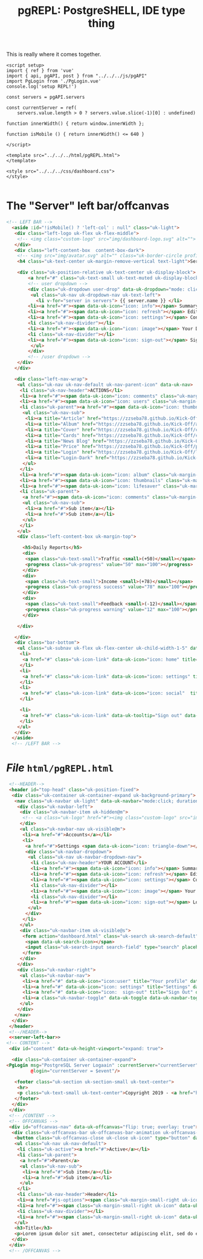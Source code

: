 :PROPERTIES:
:ID:       3faa1cd7-4f83-44a3-9b21-46e8145ef7a9
:END:
#+TITLE: pgREPL: PostgreSHELL, IDE type thing



This is really where it comes together.

#+begin_src vue :tangle ./pgui/src/components/pgREPL.vue
<script setup>
import { ref } from 'vue'
import { api, pgAPI, post } from "../../../js/pgAPI"
import PgLogin from './PgLogin.vue'
console.log('setup REPL!')

const servers = pgAPI.servers

const currentServer = ref(
    servers.value.length > 0 ? servers.value.slice(-1)[0] : undefined)

function innerWidth() { return window.innerWidth };

function isMobile () { return innerWidth() <= 640 }

</script>

<template src="../../../html/pgREPL.html">
</template>

<style src="../../../css/dashboard.css">
</style>

#+end_src

* The "Server" left bar/offcanvas

#+begin_src html :noweb-ref server-left-bar
<!-- LEFT BAR -->
  <aside :id="!isMobile() ? 'left-col' : null" class="uk-light">
   <div class="left-logo uk-flex uk-flex-middle">
    <!-- <img class="custom-logo" src="img/dashboard-logo.svg" alt=""> -->
   </div>
   <div class="left-content-box  content-box-dark">
    <!-- <img src="img/avatar.svg" alt="" class="uk-border-circle profile-img"> -->
    <h4 class="uk-text-center uk-margin-remove-vertical text-light">Server</h4>

    <div class="uk-position-relative uk-text-center uk-display-block">
        <a href="#" class="uk-text-small uk-text-muted uk-display-block uk-text-center" data-uk-icon="icon: triangle-down; ratio: 0.7">{{ currentServer.host }}</a>
        <!-- user dropdown -->
        <div class="uk-dropdown user-drop" data-uk-dropdown="mode: click; pos: bottom-center; animation: uk-animation-slide-bottom-small; duration: 150">
         <ul class="uk-nav uk-dropdown-nav uk-text-left">
           <li v-for="server in servers"> {{ server.name }} </li>
        <li><a href="#"><span data-uk-icon="icon: info"></span> Summary</a></li>
        <li><a href="#"><span data-uk-icon="icon: refresh"></span> Edit</a></li>
        <li><a href="#"><span data-uk-icon="icon: settings"></span> Configuration</a></li>
        <li class="uk-nav-divider"></li>
        <li><a href="#"><span data-uk-icon="icon: image"></span> Your Data</a></li>
        <li class="uk-nav-divider"></li>
        <li><a href="#"><span data-uk-icon="icon: sign-out"></span> Sign Out</a></li>
         </ul>
        </div>
        <!-- /user dropdown -->
    </div>
   </div>

   <div class="left-nav-wrap">
    <ul class="uk-nav uk-nav-default uk-nav-parent-icon" data-uk-nav>
     <li class="uk-nav-header">ACTIONS</li>
     <li><a href="#"><span data-uk-icon="icon: comments" class="uk-margin-small-right"></span>Messages</a></li>
     <li><a href="#"><span data-uk-icon="icon: users" class="uk-margin-small-right"></span>Friends</a></li>
     <li class="uk-parent"><a href="#"><span data-uk-icon="icon: thumbnails" class="uk-margin-small-right"></span>Templates</a>
      <ul class="uk-nav-sub">
       <li><a title="Article" href="https://zzseba78.github.io/Kick-Off/article.html">Article</a></li>
       <li><a title="Album" href="https://zzseba78.github.io/Kick-Off/album.html">Album</a></li>
       <li><a title="Cover" href="https://zzseba78.github.io/Kick-Off/cover.html">Cover</a></li>
       <li><a title="Cards" href="https://zzseba78.github.io/Kick-Off/cards.html">Cards</a></li>
       <li><a title="News Blog" href="https://zzseba78.github.io/Kick-Off/newsBlog.html">News Blog</a></li>
       <li><a title="Price" href="https://zzseba78.github.io/Kick-Off/price.html">Price</a></li>
       <li><a title="Login" href="https://zzseba78.github.io/Kick-Off/login.html">Login</a></li>
       <li><a title="Login-Dark" href="https://zzseba78.github.io/Kick-Off/login-dark.html">Login - Dark</a></li>
      </ul>
     </li>
     <li><a href="#"><span data-uk-icon="icon: album" class="uk-margin-small-right"></span>Albums</a></li>
     <li><a href="#"><span data-uk-icon="icon: thumbnails" class="uk-margin-small-right"></span>Featured Content</a></li>
     <li><a href="#"><span data-uk-icon="icon: lifesaver" class="uk-margin-small-right"></span>Tips</a></li>
     <li class="uk-parent">
      <a href="#"><span data-uk-icon="icon: comments" class="uk-margin-small-right"></span>Reports</a>
      <ul class="uk-nav-sub">
       <li><a href="#">Sub item</a></li>
       <li><a href="#">Sub item</a></li>
      </ul>
     </li>
    </ul>
    <div class="left-content-box uk-margin-top">

      <h5>Daily Reports</h5>
      <div>
       <span class="uk-text-small">Traffic <small>(+50)</small></span>
       <progress class="uk-progress" value="50" max="100"></progress>
      </div>
      <div>
       <span class="uk-text-small">Income <small>(+78)</small></span>
       <progress class="uk-progress success" value="78" max="100"></progress>
      </div>
      <div>
       <span class="uk-text-small">Feedback <small>(-12)</small></span>
       <progress class="uk-progress warning" value="12" max="100"></progress>
      </div>

    </div>

   </div>
   <div class="bar-bottom">
    <ul class="uk-subnav uk-flex uk-flex-center uk-child-width-1-5" data-uk-grid>
     <li>
      <a href="#" class="uk-icon-link" data-uk-icon="icon: home" title="Home" data-uk-tooltip></a>
     </li>
     <li>
      <a href="#" class="uk-icon-link" data-uk-icon="icon: settings" title="Settings" data-uk-tooltip></a>
     </li>
     <li>
      <a href="#" class="uk-icon-link" data-uk-icon="icon: social"  title="Social" data-uk-tooltip></a>
     </li>

     <li>
      <a href="#" class="uk-icon-link" data-uk-tooltip="Sign out" data-uk-icon="icon: sign-out"></a>
     </li>
    </ul>
   </div>
  </aside>
  <!-- /LEFT BAR -->

#+end_src

* /File/ ~html/pgREPL.html~
:PROPERTIES:
:ID:       2218cf65-c8c8-4797-8f2a-48fe4cb6555f
:END:

#+begin_src html :tangle ./html/pgREPL.html :noweb yes
  <!--HEADER-->
  <header id="top-head" class="uk-position-fixed">
   <div class="uk-container uk-container-expand uk-background-primary">
    <nav class="uk-navbar uk-light" data-uk-navbar="mode:click; duration: 250">
     <div class="uk-navbar-left">
      <div class="uk-navbar-item uk-hidden@m">
       <!-- <a class="uk-logo" href="#"><img class="custom-logo" src="img/dashboard-logo-white.svg" alt=""></a> -->
      </div>
      <ul class="uk-navbar-nav uk-visible@m">
       <li><a href="#">Accounts</a></li>
       <li>
        <a href="#">Settings <span data-uk-icon="icon: triangle-down"></span></a>
        <div class="uk-navbar-dropdown">
         <ul class="uk-nav uk-navbar-dropdown-nav">
          <li class="uk-nav-header">YOUR ACCOUNT</li>
          <li><a href="#"><span data-uk-icon="icon: info"></span> Summary</a></li>
          <li><a href="#"><span data-uk-icon="icon: refresh"></span> Edit</a></li>
          <li><a href="#"><span data-uk-icon="icon: settings"></span> Configuration</a></li>
          <li class="uk-nav-divider"></li>
          <li><a href="#"><span data-uk-icon="icon: image"></span> Your Data</a></li>
          <li class="uk-nav-divider"></li>
          <li><a href="#"><span data-uk-icon="icon: sign-out"></span> Logout</a></li>
         </ul>
        </div>
       </li>
      </ul>
      <div class="uk-navbar-item uk-visible@s">
       <form action="dashboard.html" class="uk-search uk-search-default">
        <span data-uk-search-icon></span>
        <input class="uk-search-input search-field" type="search" placeholder="Search">
       </form>
      </div>
     </div>
     <div class="uk-navbar-right">
      <ul class="uk-navbar-nav">
       <li><a href="#" data-uk-icon="icon:user" title="Your profile" data-uk-tooltip></a></li>
       <li><a href="#" data-uk-icon="icon: settings" title="Settings" data-uk-tooltip></a></li>
       <li><a href="#" data-uk-icon="icon:  sign-out" title="Sign Out" data-uk-tooltip></a></li>
       <li><a class="uk-navbar-toggle" data-uk-toggle data-uk-navbar-toggle-icon href="#offcanvas-nav" title="Offcanvas" data-uk-tooltip></a></li>
      </ul>
     </div>
    </nav>
   </div>
  </header>
  <!--/HEADER-->
  <<server-left-bar>>
 <!-- CONTENT -->
  <div id="content" data-uk-height-viewport="expand: true">

   <div class="uk-container uk-container-expand">
 <PgLogin msg="PostgreSQL Server Logaain" :currentServer="currentServer"
          @login="currentServer = $event"/>

    <footer class="uk-section uk-section-small uk-text-center">
     <hr>
     <p class="uk-text-small uk-text-center">Copyright 2019 - <a href="https://github.com/zzseba78/Kick-Off">Created by KickOff</a> | Built with <a href="http://getuikit.com" title="Visit UIkit 3 site" target="_blank" data-uk-tooltip><span data-uk-icon="uikit"></span></a> </p>
    </footer>
   </div>
  </div>
  <!-- /CONTENT -->
  <!-- OFFCANVAS -->
  <div id="offcanvas-nav" data-uk-offcanvas="flip: true; overlay: true">
   <div class="uk-offcanvas-bar uk-offcanvas-bar-animation uk-offcanvas-slide">
    <button class="uk-offcanvas-close uk-close uk-icon" type="button" data-uk-close></button>
    <ul class="uk-nav uk-nav-default">
     <li class="uk-active"><a href="#">Active</a></li>
     <li class="uk-parent">
      <a href="#">Parent</a>
      <ul class="uk-nav-sub">
       <li><a href="#">Sub item</a></li>
       <li><a href="#">Sub item</a></li>
      </ul>
     </li>
     <li class="uk-nav-header">Header</li>
     <li><a href="#js-options"><span class="uk-margin-small-right uk-icon" data-uk-icon="icon: table"></span> Item</a></li>
     <li><a href="#"><span class="uk-margin-small-right uk-icon" data-uk-icon="icon: thumbnails"></span> Item</a></li>
     <li class="uk-nav-divider"></li>
     <li><a href="#"><span class="uk-margin-small-right uk-icon" data-uk-icon="icon: trash"></span> Item</a></li>
    </ul>
    <h3>Title</h3>
    <p>Lorem ipsum dolor sit amet, consectetur adipiscing elit, sed do eiusmod tempor incididunt ut labore et dolore magna aliqua. Ut enim ad minim veniam, quis nostrud exercitation ullamco laboris nisi ut aliquip ex ea commodo consequat.</p>
   </div>
  </div>
  <!-- /OFFCANVAS -->

#+end_src
#+begin_src scheme

#+end_src
